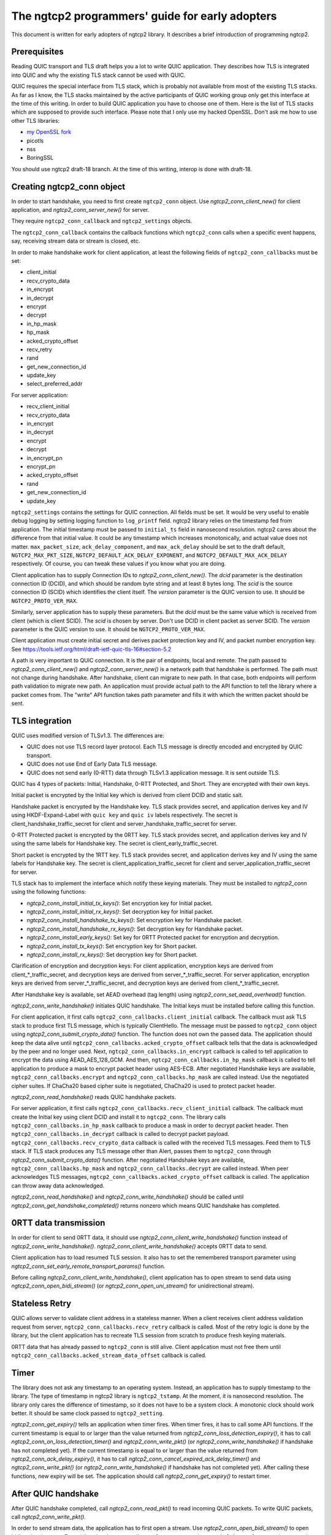 The ngtcp2 programmers' guide for early adopters
================================================

This document is written for early adopters of ngtcp2 library.  It
describes a brief introduction of programming ngtcp2.

Prerequisites
-------------

Reading QUIC transport and TLS draft helps you a lot to write QUIC
application.  They describes how TLS is integrated into QUIC and why
the existing TLS stack cannot be used with QUIC.

QUIC requires the special interface from TLS stack, which is probably
not available from most of the existing TLS stacks.  As far as I know,
the TLS stacks maintained by the active participants of QUIC working
group only get this interface at the time of this writing.  In order
to build QUIC application you have to choose one of them.  Here is the
list of TLS stacks which are supposed to provide such interface.
Please note that I only use my hacked OpenSSL.  Don't ask me how to
use other TLS libraries:

* `my OpenSSL fork
  <https://github.com/tatsuhiro-t/openssl/tree/quic-draft-15>`_
* picotls
* nss
* BoringSSL

You should use ngtcp2 draft-18 branch.  At the time of this writing,
interop is done with draft-18.

Creating ngtcp2_conn object
---------------------------

In order to start handshake, you need to first create ``ngtcp2_conn``
object.  Use `ngtcp2_conn_client_new()` for client application, and
`ngtcp2_conn_server_new()` for server.

They require ``ngtcp2_conn_callback`` and ``ngtcp2_settings`` objects.

The ``ngtcp2_conn_callback`` contains the callback functions which
``ngtcp2_conn`` calls when a specific event happens, say, receiving
stream data or stream is closed, etc.

In order to make handshake work for client application, at least the
following fields of ``ngtcp2_conn_callbacks`` must be set:

* client_initial
* recv_crypto_data
* in_encrypt
* in_decrypt
* encrypt
* decrypt
* in_hp_mask
* hp_mask
* acked_crypto_offset
* recv_retry
* rand
* get_new_connection_id
* update_key
* select_preferred_addr

For server application:

* recv_client_initial
* recv_crypto_data
* in_encrypt
* in_decrypt
* encrypt
* decrypt
* in_encrypt_pn
* encrypt_pn
* acked_crypto_offset
* rand
* get_new_connection_id
* update_key

``ngtcp2_settings`` contains the settings for QUIC connection.  All
fields must be set.  It would be very useful to enable debug logging
by setting logging function to ``log_printf`` field.  ngtcp2 library
relies on the timestamp fed from application.  The initial timestamp
must be passed to ``initial_ts`` field in nanosecond resolution.
ngtcp2 cares about the difference from that initial value.  It could
be any timestamp which increases monotonically, and actual value does
not matter.  ``max_packet_size``, ``ack_delay_component``, and
``max_ack_delay`` should be set to the draft default,
``NGTCP2_MAX_PKT_SIZE``, ``NGTCP2_DEFAULT_ACK_DELAY_EXPONENT``, and
``NGTCP2_DEFAULT_MAX_ACK_DELAY`` respectively.  Of course, you can
tweak these values if you know what you are doing.

Client application has to supply Connection IDs to
`ngtcp2_conn_client_new()`.  The *dcid* parameter is the destination
connection ID (DCID), and which should be random byte string and at
least 8 bytes long.  The *scid* is the source connection ID (SCID)
which identifies the client itself.  The *version* parameter is the
QUIC version to use.  It should be ``NGTCP2_PROTO_VER_MAX``.

Similarly, server application has to supply these parameters.  But the
*dcid* must be the same value which is received from client (which is
client SCID).  The *scid* is chosen by server.  Don't use DCID in
client packet as server SCID.  The *version* parameter is the QUIC
version to use.  It should be ``NGTCP2_PROTO_VER_MAX``.

Client application must create initial secret and derives packet
protection key and IV, and packet number encryption key.  See
https://tools.ietf.org/html/draft-ietf-quic-tls-16#section-5.2

A path is very important to QUIC connection.  It is the pair of
endpoints, local and remote.  The path passed to
`ngtcp2_conn_client_new()` and `ngtcp2_conn_server_new()` is a network
path that handshake is performed.  The path must not change during
handshake.  After handshake, client can migrate to new path.  In that
case, both endpoints will perform path validation to migrate new path.
An application must provide actual path to the API function to tell
the library where a packet comes from.  The "write" API function takes
path parameter and fills it with which the written packet should be
sent.

TLS integration
---------------

QUIC uses modified version of TLSv1.3.  The differences are:

* QUIC does not use TLS record layer protocol.  Each TLS message is
  directly encoded and encrypted by QUIC transport.
* QUIC does not use End of Early Data TLS message.
* QUIC does not send early (0-RTT) data through TLSv1.3 application
  message.  It is sent outside TLS.

QUIC has 4 types of packets: Initial, Handshake, 0-RTT Protected, and
Short.  They are encrypted with their own keys.

Initial packet is encrypted by the Initial key which is derived from
client DCID and static salt.

Handshake packet is encrypted by the Handshake key.  TLS stack
provides secret, and application derives key and IV using
HKDF-Expand-Label with ``quic key`` and ``quic iv`` labels
respectively.  The secret is client_handshake_traffic_secret for
client and server_handshake_traffic_secret for server.

0-RTT Protected packet is encrypted by the 0RTT key.  TLS stack
provides secret, and application derives key and IV using the same
labels for Handshake key.  The secret is client_early_traffic_secret.

Short packet is encrypted by the 1RTT key.  TLS stack provides secret,
and application derives key and IV using the same labels for Handshake
key.  The secret is client_application_traffic_secret for client and
server_application_traffic_secret for server.

TLS stack has to implement the interface which notify these keying
materials.  They must be installed to `ngtcp2_conn` using the
following functions:

* `ngtcp2_conn_install_initial_tx_keys()`: Set encryption key for
  Initial packet.
* `ngtcp2_conn_install_initial_rx_keys()`: Set decryption key for
  Initial packet.
* `ngtcp2_conn_install_handshake_tx_keys()`: Set encryption key for
  Handshake packet.
* `ngtcp2_conn_install_handshake_rx_keys()`: Set decryption key for
  Handshake packet.
* `ngtcp2_conn_install_early_keys()`: Set key for 0RTT Protected
  packet for encryption and decryption.
* `ngtcp2_conn_install_tx_keys()`: Set encryption key for Short
  packet.
* `ngtcp2_conn_install_rx_keys()`: Set decryption key for Short
  packet.

Clarification of encryption and decryption keys: For client
application, encryption keys are derived from client_*_traffic_secret,
and decryption keys are derived from server_*_traffic_secret.  For
server application, encryption keys are derived from
server_*_traffic_secret, and decryption keys are derived from
client_*_traffic_secret.

After Handshake key is available, set AEAD overhead (tag length) using
`ngtcp2_conn_set_aead_overhead()` function.

`ngtcp2_conn_write_handshake()` initiates QUIC handshake.  The Initial
keys must be installed before calling this function.

For client application, it first calls
``ngtcp2_conn_callbacks.client_initial`` callback.  The callback must
ask TLS stack to produce first TLS message, which is typically
ClientHello.  The message must be passed to ``ngtcp2_conn`` object
using `ngtcp2_conn_submit_crypto_data()` function.  The function does
not own the passed data.  The application should keep the data alive
until ``ngtcp2_conn_callbacks.acked_crypto_offset`` callback tells
that the data is acknowledged by the peer and no longer used.  Next,
``ngtcp2_conn_callbacks.in_encrypt`` callback is called to tell
application to encrypt the data using AEAD_AES_128_GCM.  And then,
``ngtcp2_conn_callbacks.in_hp_mask`` callback is called to tell
application to produce a mask to encrypt packet header using AES-ECB.
After negotiated Handshake keys are available,
``ngtcp2_conn_callbacks.encrypt`` and
``ngtcp2_conn_callbacks.hp_mask`` are called instead.  Use the
negotiated cipher suites.  If ChaCha20 based cipher suite is
negotiated, ChaCha20 is used to protect packet header.

`ngtcp2_conn_read_handshake()` reads QUIC handshake packets.

For server application, it first calls
``ngtcp2_conn_callbacks.recv_client_initial`` callback.  The callback
must create the Initial key using client DCID and install it to
``ngtcp2_conn``.  The library calls
``ngtcp2_conn_callbacks.in_hp_mask`` callback to produce a mask in
order to decrypt packet header.  Then
``ngtcp2_conn_callbacks.in_decrypt`` callback is called to decrypt
packet payload.  ``ngtcp2_conn_callbacks.recv_crypto_data`` callback
is called with the received TLS messages.  Feed them to TLS stack.  If
TLS stack produces any TLS message other than Alert, passes them to
``ngtcp2_conn`` through `ngtcp2_conn_submit_crypto_data()` function.
After negotiated Handshake keys are available,
``ngtcp2_conn_callbacks.hp_mask`` and
``ngtcp2_conn_callbacks.decrypt`` are called instead.  When peer
acknowledges TLS messages,
``ngtcp2_conn_callbacks.acked_crypto_offset`` callback is called.  The
application can throw away data acknowledged.

`ngtcp2_conn_read_handshake()` and `ngtcp2_conn_write_handshake()`
should be called until `ngtcp2_conn_get_handshake_completed()` returns
nonzero which means QUIC handshake has completed.

0RTT data transmission
----------------------

In order for client to send 0RTT data, it should use
`ngtcp2_conn_client_write_handshake()` function instead of
`ngtcp2_conn_write_handshake()`.
`ngtcp2_conn_client_write_handshake()` accepts 0RTT data to send.

Client application has to load resumed TLS session.  It also has to
set the remembered transport parameter using
`ngtcp2_conn_set_early_remote_transport_params()` function.

Before calling `ngtcp2_conn_client_write_handshake()`, client
application has to open stream to send data using
`ngtcp2_conn_open_bidi_stream()` (or `ngtcp2_conn_open_uni_stream()`
for unidirectional stream).

Stateless Retry
---------------

QUIC allows server to validate client address in a stateless manner.
When a client receives client address validation request from server,
``ngtcp2_conn_callbacks.recv_retry`` callback is called.  Most of the
retry logic is done by the library, but the client application has to
recreate TLS session from scratch to produce fresh keying materials.

0RTT data that has already passed to ``ngtcp2_conn`` is still alive.
Client application must not free them until
``ngtcp2_conn_callbacks.acked_stream_data_offset`` callback is called.

Timer
-----

The library does not ask any timestamp to an operating system.
Instead, an application has to supply timestamp to the library.  The
type of timestamp in ngtcp2 library is ``ngtcp2_tstamp``.  At the
moment, it is nanosecond resolution.  The library only cares the
difference of timestamp, so it does not have to be a system clock.  A
monotonic clock should work better.  It should be same clock passed to
``ngtcp2_setting``.

`ngtcp2_conn_get_expiry()` tells an application when timer fires.
When timer fires, it has to call some API functions.  If the current
timestamp is equal to or larger than the value returned from
`ngtcp2_conn_loss_detection_expiry()`, it has to call
`ngtcp2_conn_on_loss_detection_timer()` and `ngtcp2_conn_write_pkt()`
(or `ngtcp2_conn_write_handshake()` if handshake has not completed
yet).  If the current timestamp is equal to or larger than the value
returned from `ngtcp2_conn_ack_delay_expiry()`, it has to call
`ngtcp2_conn_cancel_expired_ack_delay_timer()` and
`ngtcp2_conn_write_pkt()` (or `ngtcp2_conn_write_handshake()` if
handshake has not completed yet).  After calling these functions, new
expiry will be set.  The application should call
`ngtcp2_conn_get_expiry()` to restart timer.


After QUIC handshake
--------------------

After QUIC handshake completed, call `ngtcp2_conn_read_pkt()` to read
incoming QUIC packets.  To write QUIC packets, call
`ngtcp2_conn_write_pkt()`.

In order to send stream data, the application has to first open a
stream.  Use `ngtcp2_conn_open_bidi_stream()` to open bidirectional
stream.  For unidirectional stream, call
`ngtcp2_conn_open_uni_stream()`.  Call `ngtcp2_conn_write_stream()` to
send stream data.

Closing connection
------------------

In order to close QUIC connection, call
`ngtcp2_conn_write_connection_close()` or
`ngtcp2_conn_write_application_close()`.

Error handling in general
-------------------------

In general, when error is returned from the ngtcp2 library function,
just close QUIC connection.

If `ngtcp2_err_is_fatal()` returns true with the returned error code,
``ngtcp2_conn`` object must be deleted with `ngtcp2_conn_del` without
any ngtcp2 library functions.  Otherwise, call
`ngtcp2_conn_write_connection_close()` to get terminal packet.
Sending it finishes QUIC connection.

The following error codes must be considered as transitional, and
application should keep connection alive:

* ``NGTCP2_ERR_EARLY_DATA_REJECTED``
* ``NGTCP2_ERR_STREAM_DATA_BLOCKED``
* ``NGTCP2_ERR_STREAM_SHUT_WR``
* ``NGTCP2_ERR_STREAM_NOT_FOUND``
* ``NGTCP2_ERR_STREAM_ID_BLOCKED``

